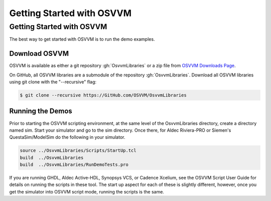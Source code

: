 Getting Started with OSVVM
####################################################


Getting Started with OSVVM
====================================================
The best way to get started with OSVVM is to run the demo examples.

Download OSVVM
----------------------------------------------------
OSVVM is available as either a git repository :gh:`OsvvmLibraries` or
a zip file from `OSVVM Downloads Page <https://osvvm.org/downloads/>`_.

On GitHub, all OSVVM libraries are a submodule of the repository :gh:`OsvvmLibraries`.
Download all OSVVM libraries using git clone with the "--recursive" flag:

.. code-block::

  $ git clone --recursive https://GitHub.com/OSVVM/OsvvmLibraries


Running the Demos
----------------------------------------------------
Prior to starting the OSVVM scripting environment, at the same
level of the OsvvmLibraries directory, create a directory
named sim.
Start your simulator and go to the sim directory.
Once there, for Aldec Riviera-PRO or Siemen's QuestaSim/ModelSim
do the following in your simulator.

.. code-block::

  source ../OsvvmLibraries/Scripts/StartUp.tcl
  build  ../OsvvmLibraries
  build  ../OsvvmLibraries/RunDemoTests.pro

If you are running GHDL, Aldec Active-HDL, Synopsys VCS, or
Cadence Xcelium, see the OSVVM Script User Guide for details on
running the scripts in these tool.
The start up aspect for each of these is slightly different, however,
once you get the simulator into OSVVM script mode, running the scripts
is the same.
